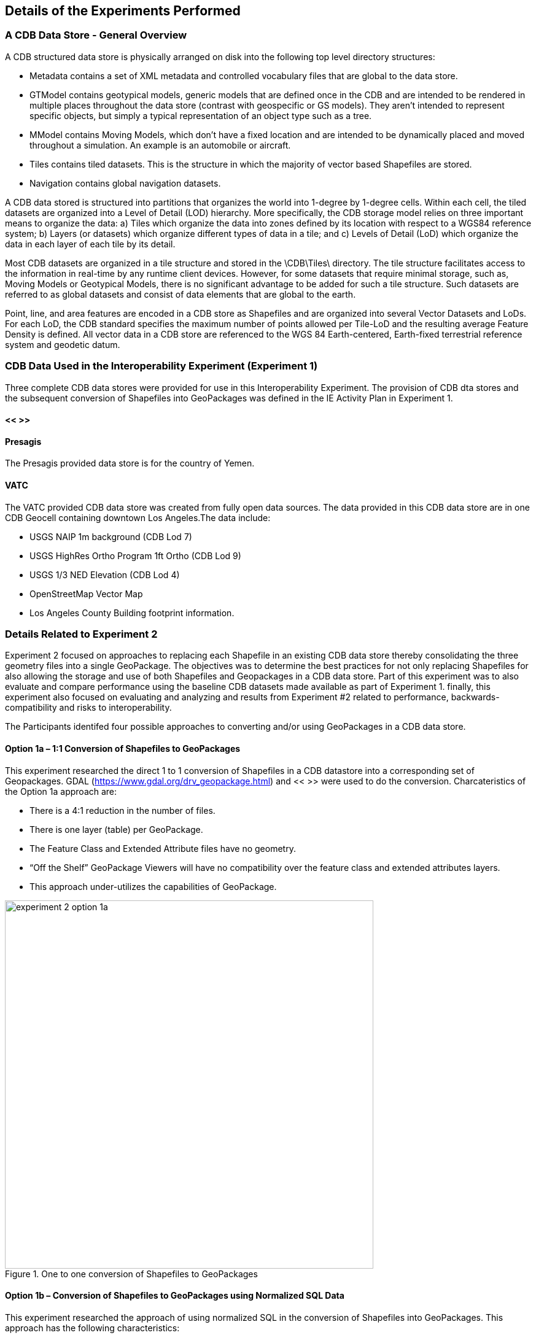 [[DetailedClause]]
== Details of the Experiments Performed
=== A CDB Data Store - General Overview

A CDB structured data store is physically arranged on disk into the following top level directory structures:

- Metadata contains a set of XML metadata and controlled vocabulary files that are global to the data store.
- GTModel contains geotypical models, generic models that are defined once in the CDB and are intended to be rendered in multiple places throughout the data store (contrast with geospecific or GS models). They aren’t intended to represent specific objects, but simply a typical representation of an object type such as a tree.
- MModel contains Moving Models, which don’t have a fixed location and are intended to be dynamically placed and moved throughout a simulation. An example is an automobile or aircraft.
- Tiles contains tiled datasets. This is the structure in which the majority of vector based Shapefiles are stored.
- Navigation contains global navigation datasets.

A CDB data stored is structured into partitions that organizes the world into 1-degree by 1-degree cells. Within each cell, the tiled datasets are organized into a Level of Detail (LOD) hierarchy. More specifically, the CDB storage model relies on three important means to organize the data: a) Tiles which organize the data into zones defined by its location with respect to a WGS84 reference system; b) Layers (or datasets) which organize different types of data in a tile; and c) Levels of Detail (LoD) which organize the data in each layer of each tile by its detail. 

Most CDB datasets are organized in a tile structure and stored in the \CDB\Tiles\ directory. The tile structure facilitates access to the information in real-time by any runtime client devices. However, for some datasets that require minimal storage, such as, Moving Models or Geotypical Models, there is no significant advantage to be added for such a tile structure. Such datasets are referred to as global datasets and consist of data elements that are global to the earth.

Point, line, and area features are encoded in a CDB store as Shapefiles and are organized into several Vector Datasets and LoDs. For each LoD, the CDB standard specifies the maximum number of points allowed per Tile-LoD and the resulting average Feature Density is defined. All vector data in a CDB store are referenced to the WGS 84 Earth-centered,  Earth-fixed  terrestrial  reference  system  and geodetic datum.

=== CDB Data Used in the Interoperability Experiment (Experiment 1)

Three complete CDB data stores were provided for use in this Interoperability Experiment. The provision of CDB dta stores and the subsequent conversion of Shapefiles into GeoPackages was defined in the IE Activity Plan in Experiment 1.

==== << >>

==== Presagis

The Presagis provided data store is for the country of Yemen. 

==== VATC

The VATC provided CDB data store was created from fully open data sources.
The data provided in this CDB data store are in one CDB Geocell containing downtown Los Angeles.The data include:

- USGS NAIP 1m background (CDB Lod 7)
- USGS HighRes Ortho Program 1ft Ortho (CDB Lod 9)
- USGS 1/3 NED Elevation (CDB Lod 4)
- OpenStreetMap Vector Map
- Los Angeles County Building footprint information.

=== Details Related to Experiment 2

Experiment 2 focused on approaches to replacing each Shapefile in an existing CDB data store thereby consolidating the three geometry files into a single GeoPackage. The objectives was to determine the best practices for not only replacing Shapefiles for also allowing the storage and use of both Shapefiles and Geopackages in a CDB data store. Part of this experiment was to also evaluate and compare performance using the baseline CDB datasets made available as part of Experiment 1. finally, this experiment also focused on evaluating and analyzing and results from Experiment #2 related to performance, backwards-compatibility and risks to interoperability.

The Participants identifed four possible approaches to converting and/or using GeoPackages in a CDB data store.

==== Option 1a – 1:1 Conversion of Shapefiles to GeoPackages

This experiment researched the direct 1 to 1 conversion of Shapefiles in a CDB datastore into a corresponding set of Geopackages. GDAL (https://www.gdal.org/drv_geopackage.html) and << >> were used to do the conversion. Charcateristics of the Option 1a approach are:

- There is a 4:1 reduction in the  number of files.
- There is one layer (table) per  GeoPackage.
- The Feature Class and Extended Attribute files have no geometry.
- “Off the Shelf” GeoPackage  Viewers will have no compatibility  over the feature class and  extended attributes layers.
- This approach under-utilizes the  capabilities of GeoPackage.

[#img_exp2opt1a,reftext='{figure-caption} {counter:figure-num}']
.One to one conversion of Shapefiles to GeoPackages
image::images/experiment-2-option-1a.png[width=600,align="center"]

==== Option 1b – Conversion of Shapefiles to GeoPackages using Normalized SQL Data

This experiment researched the approach of using normalized SQL in the conversion of Shapefiles into GeoPackages. This approach has the following characteristics:

- Utilizes a standard normalized relational database design, utilizing foreign keys.
- There is a 12:1 reduction in the number of files.
- There are three layers per GeoPackage.
- The Feature Class and Extended Attribute tables have no geometry.
- However, “Off the Shelf” GeoPackage software will not be aware of the extended and feature class attributes. This can be somewhat mitigated when a SQL View is used, which gives viewers (clients) read-only visibility  over these attributes.

[#img_exp2opt1b,reftext='{figure-caption} {counter:figure-num}']
.Use of Normalized SQL
image::images/experiment-2-option-1b.png[width=800,align="center"]


